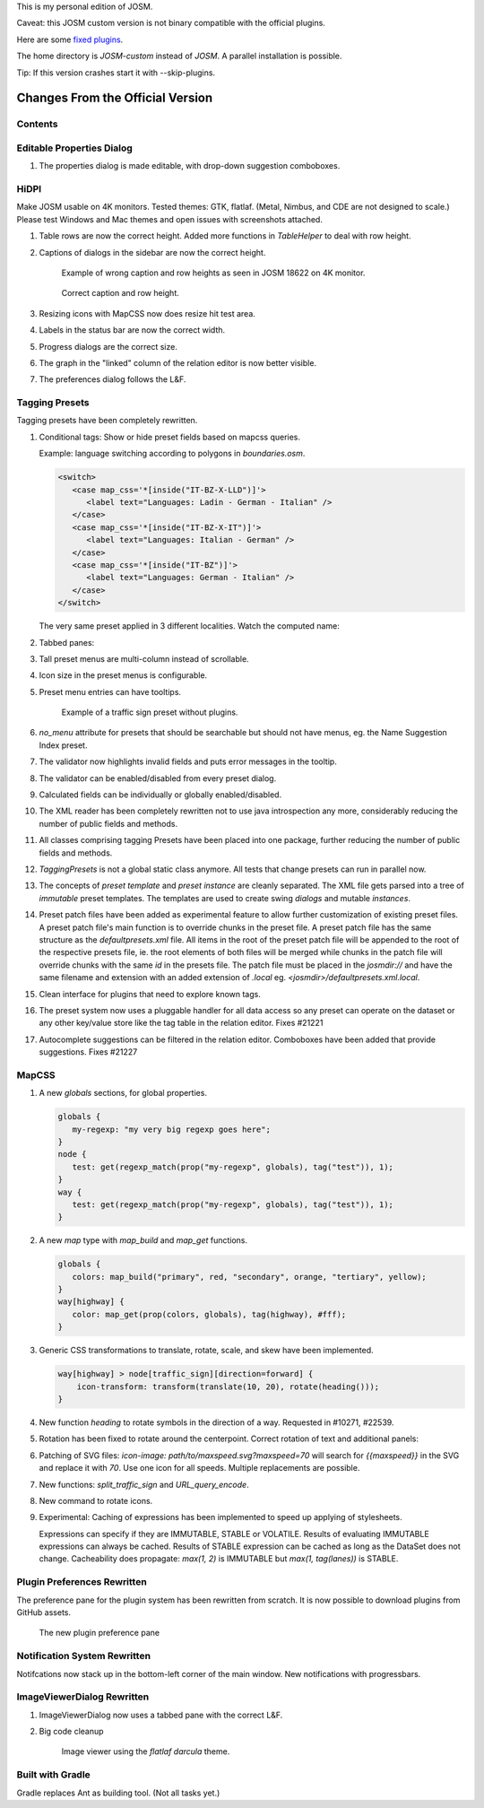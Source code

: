 This is my personal edition of JOSM.

Caveat: this JOSM custom version is not binary compatible with the official plugins.

Here are some `fixed plugins <https://github.com/MarcelloPerathoner/josm-plugins/releases>`_.

The home directory is `JOSM-custom` instead of `JOSM`. A parallel installation is
possible.

Tip: If this version crashes start it with --skip-plugins.


Changes From the Official Version
=================================

Contents
--------

.. contents::
    :local:

Editable Properties Dialog
--------------------------

#. The properties dialog is made editable, with drop-down suggestion comboboxes.

   .. image:: demo/properties-editable.png


HiDPI
-----

Make JOSM usable on 4K monitors.  Tested themes: GTK, flatlaf.  (Metal, Nimbus, and CDE
are not designed to scale.)  Please test Windows and Mac themes and open issues with
screenshots attached.

#. Table rows are now the correct height.  Added more functions in `TableHelper` to deal
   with row height.

#. Captions of dialogs in the sidebar are now the correct height.

   .. figure:: demo/properties-18622.png

      Example of wrong caption and row heights as seen in JOSM 18622 on 4K monitor.

   .. figure:: demo/properties.png

      Correct caption and row height.

#. Resizing icons with MapCSS now does resize hit test area.

#. Labels in the status bar are now the correct width.

#. Progress dialogs are the correct size.

#. The graph in the "linked" column of the relation editor is now better visible.

#. The preferences dialog follows the L&F.

   .. image:: demo/prefs-darcula.png

   .. image:: demo/prefs-intellij.png


Tagging Presets
---------------

Tagging presets have been completely rewritten.

#. Conditional tags: Show or hide preset fields based on mapcss queries.

   Example: language switching according to polygons in `boundaries.osm`.

   .. code:: xml

      <switch>
         <case map_css='*[inside("IT-BZ-X-LLD")]'>
            <label text="Languages: Ladin - German - Italian" />
         </case>
         <case map_css='*[inside("IT-BZ-X-IT")]'>
            <label text="Languages: Italian - German" />
         </case>
         <case map_css='*[inside("IT-BZ")]'>
            <label text="Languages: German - Italian" />
         </case>
      </switch>

   The very same preset applied in 3 different localities.
   Watch the computed name:

   .. image:: demo/name-lld-de-it.png

   .. image:: demo/name-de-it.png

   .. image:: demo/name-it-de.png

#. Tabbed panes:

   .. image:: demo/tabs.png

#. Tall preset menus are multi-column instead of scrollable.

#. Icon size in the preset menus is configurable.

#. Preset menu entries can have tooltips.

   .. figure:: demo/preset-icons-multi-big.png

      Example of a traffic sign preset without plugins.

#. `no_menu` attribute for presets that should be searchable but should not have menus,
   eg. the Name Suggestion Index preset.

#. The validator now highlights invalid fields and puts error messages in the tooltip.

   .. image:: demo/validator-highlight.png

#. The validator can be enabled/disabled from every preset dialog.

#. Calculated fields can be individually or globally enabled/disabled.

#. The XML reader has been completely rewritten not to use java introspection any more,
   considerably reducing the number of public fields and methods.

#. All classes comprising tagging Presets have been placed into one package, further
   reducing the number of public fields and methods.

#. `TaggingPresets` is not a global static class anymore.
   All tests that change presets can run in parallel now.

#. The concepts of `preset template` and `preset instance` are cleanly separated. The
   XML file gets parsed into a tree of *immutable* preset templates. The templates are
   used to create swing `dialogs` and mutable `instances`.

#. Preset patch files have been added as experimental feature to allow further
   customization of existing preset files. A preset patch file's main function is to
   override chunks in the preset file. A preset patch file has the same structure as the
   `defaultpresets.xml` file. All items in the root of the preset patch file will be
   appended to the root of the respective presets file, ie. the root elements of both
   files will be merged while chunks in the patch file will override chunks with the
   same `id` in the presets file. The patch file must be placed in the `josmdir://` and
   have the same filename and extension with an added extension of `.local` eg.
   `<josmdir>/defaultpresets.xml.local`.

#. Clean interface for plugins that need to explore known tags.

#. The preset system now uses a pluggable handler for all data access so any preset can
   operate on the dataset or any other key/value store like the tag table in the
   relation editor. Fixes #21221

#. Autocomplete suggestions can be filtered in the relation editor. Comboboxes have been
   added that provide suggestions. Fixes #21227


MapCSS
------

#. A new `globals` sections, for global properties.

   .. code:: css

      globals {
         my-regexp: "my very big regexp goes here";
      }
      node {
         test: get(regexp_match(prop("my-regexp", globals), tag("test")), 1);
      }
      way {
         test: get(regexp_match(prop("my-regexp", globals), tag("test")), 1);
      }

#. A new `map` type with `map_build` and `map_get` functions.

   .. code:: css

      globals {
         colors: map_build("primary", red, "secondary", orange, "tertiary", yellow);
      }
      way[highway] {
         color: map_get(prop(colors, globals), tag(highway), #fff);
      }

#. Generic CSS transformations to translate, rotate, scale, and skew have been
   implemented.

   .. code:: css

      way[highway] > node[traffic_sign][direction=forward] {
          icon-transform: transform(translate(10, 20), rotate(heading()));
      }

   .. image:: demo/transform.png

#. New function `heading` to rotate symbols in the direction of a way.
   Requested in #10271, #22539.

   .. image:: demo/heading.png

#. Rotation has been fixed to rotate around the centerpoint.
   Correct rotation of text and additional panels:

   .. image:: demo/rotation.png

#. Patching of SVG files: `icon-image: path/to/maxspeed.svg?maxspeed=70` will search for
   `{{maxspeed}}` in the SVG and replace it with `70`. Use one icon for all speeds.
   Multiple replacements are possible.

#. New functions: `split_traffic_sign` and `URL_query_encode`.

#. New command to rotate icons.

   .. image:: demo/rotate_icon_command.gif

#. Experimental: Caching of expressions has been implemented to speed up applying of
   stylesheets.

   Expressions can specify if they are IMMUTABLE, STABLE or VOLATILE.  Results of
   evaluating IMMUTABLE expressions can always be cached.  Results of STABLE expression
   can be cached as long as the DataSet does not change.  Cacheability does propagate:
   `max(1, 2)` is IMMUTABLE but `max(1, tag(lanes))` is STABLE.


Plugin Preferences Rewritten
----------------------------

The preference pane for the plugin system has been rewritten from scratch. It is now
possible to download plugins from GitHub assets.

.. figure:: demo/plugins.gif

   The new plugin preference pane


Notification System Rewritten
-----------------------------

Notifcations now stack up in the bottom-left corner of the main window. New
notifications with progressbars.


ImageViewerDialog Rewritten
---------------------------

#. ImageViewerDialog now uses a tabbed pane with the correct L&F.

#. Big code cleanup

   .. figure:: demo/imageviewer.png

      Image viewer using the *flatlaf darcula* theme.


Built with Gradle
-----------------

Gradle replaces Ant as building tool. (Not all tasks yet.)
